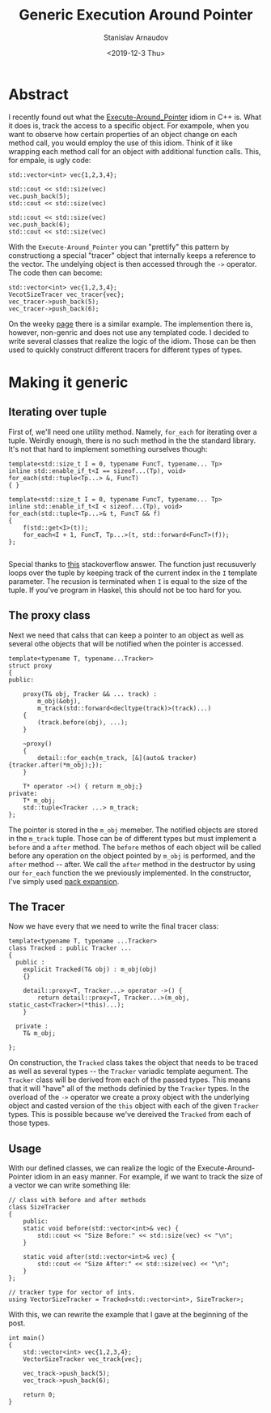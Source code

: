 #+OPTIONS: ':t *:t -:t ::t <:t H:3 \n:nil ^:t arch:headline author:t
#+OPTIONS: broken-links:nil c:nil creator:nil d:(not "LOGBOOK")
#+OPTIONS: date:t e:t email:nil f:t inline:t num:t p:nil pri:nil
#+OPTIONS: prop:nil stat:t tags:t tasks:t tex:t timestamp:t title:t
#+OPTIONS: toc:t todo:t |:t

#+TITLE: Generic Execution Around Pointer
#+OPTIONS: ':nil -:nil ^:{} num:nil toc:nil
#+AUTHOR: Stanislav Arnaudov
#+DATE: <2019-12-3 Thu>
#+EMAIL: stanislav_ts@abv.bg
#+CREATOR: Emacs 26.1 (Org mode 9.2.1 + ox-hugo)
#+HUGO_FRONT_MATTER_FORMAT: toml
#+HUGO_LEVEL_OFFSET: 1
#+HUGO_PRESERVE_FILLING:
#+HUGO_SECTION: posts
#+HUGO_BASE_DIR: ~/code/blog-hugo-files/
#+HUGO_PREFER_HYPHEN_IN_TAGS: t 
#+HUGO_ALLOW_SPACES_IN_TAGS: nil
#+HUGO_AUTO_SET_LASTMOD: t
#+HUGO_DATE_FORMAT: %Y-%m-%dT%T%z
#+DESCRIPTION: A set of generic classes for constructing the execution-around-pointer idiom 
#+HUGO_DRAFT: false
#+KEYWORDS: c++ templates idioms execution-around-pointer
#+HUGO_TAGS: c++ templates 
#+HUGO_CATEGORIES: c++
#+HUGO_WEIGHT: 100


* Abstract
I recently found out what the [[https://en.wikibooks.org/wiki/More_C%252B%252B_Idioms/Execute-Around_Pointer][Execute-Around_Pointer]] idiom in C++ is. What it does is, track the access to a specific object. For exampole, when you want to observe how certain properties of an object change on each method call, you would employ the use of this idiom. Think of it like wrapping each method call for an object with additional function calls. This, for empale, is ugly code:

#+BEGIN_SRC c++
std::vector<int> vec{1,2,3,4};

std::cout << std::size(vec)
vec.push_back(5);
std::cout << std::size(vec)

std::cout << std::size(vec)
vec.push_back(6);
std::cout << std::size(vec)
#+END_SRC

With the =Execute-Around_Pointer= you can "prettify" this pattern by constructiong a special "tracer" object that internally keeps a reference to the vector. The undelying object is then accessed through the ~->~ operator. The code then can become:

#+BEGIN_SRC c++
std::vector<int> vec{1,2,3,4};
VecotSizeTracer vec_tracer{vec};
vec_tracer->push_back(5);
vec_tracer->push_back(6);
#+END_SRC

On the weeky [[https://en.wikibooks.org/wiki/More_C%252B%252B_Idioms/Execute-Around_Pointer][page]] there is a similar example. The implemention there is, however, non-genric and does not use any templated code. I decided to write several classes that realize the logic of the idiom. Those can be then used to quickly construct different tracers for different types of types.


* Making it generic

** Iterating over tuple
First of, we'll need one utility method. Namely, ~for_each~ for iterating over a tuple. Weirdly enough, there is no such method in the the standard library. It's not that hard to implement something ourselves though:
#+BEGIN_SRC c++
template<std::size_t I = 0, typename FuncT, typename... Tp>
inline std::enable_if_t<I == sizeof...(Tp), void>
for_each(std::tuple<Tp...> &, FuncT)
{ }

template<std::size_t I = 0, typename FuncT, typename... Tp>
inline std::enable_if_t<I < sizeof...(Tp), void>
for_each(std::tuple<Tp...>& t, FuncT && f)
{
    f(std::get<I>(t));
    for_each<I + 1, FuncT, Tp...>(t, std::forward<FuncT>(f));
};

#+END_SRC
Special thanks to [[https://stackoverflow.com/a/6894436][this]] stackoverflow answer. The function just recusuverly loops over the tuple by keeping track of the current index in the ~I~ template parameter. The recusion is terminated when ~I~ is equal to the size of the tuple. If you've program in Haskel, this should not be too hard for you.

** The proxy class

Next we need that calss that can keep a pointer to an object as well as several othe objects that will be notified when the pointer is accessed. 
#+BEGIN_SRC c++
template<typename T, typename...Tracker>
struct proxy
{
public:
    
    proxy(T& obj, Tracker && ... track) :
        m_obj(&obj),
        m_track(std::forward<decltype(track)>(track)...)  
    {
        (track.before(obj), ...);   
    }

    ~proxy()
    {
        detail::for_each(m_track, [&](auto& tracker){tracker.after(*m_obj);});
    }

    T* operator ->() { return m_obj;}
private:
    T* m_obj;
    std::tuple<Tracker ...> m_track;
};
#+END_SRC

The pointer is stored in the  ~m_obj~ memeber. The notified objects are stored in the ~m_track~ tuple. Those can be of different types but must implement a ~before~ and a ~after~ method. The ~before~ methos of each object will be called before any operation on the object pointed by ~m_obj~ is performed, and the ~after~ method -- after. We call the ~after~ method in the destructor by using our ~for_each~ function the we previously implemented. In the constructor, I've simply used [[https://arne-mertz.de/2016/11/more-variadic-templates/][pack expansion]].

** The Tracer

Now we have every that we need to write the final tracer class:
#+BEGIN_SRC c++
template<typename T, typename ...Tracker>
class Tracked : public Tracker ...
{
  public :
    explicit Tracked(T& obj) : m_obj(obj)
    {}

    detail::proxy<T, Tracker...> operator ->() {
        return detail::proxy<T, Tracker...>(m_obj, static_cast<Tracker>(*this)...);
    }
    
  private :
    T& m_obj;

};
#+END_SRC
On construction, the ~Tracked~ class takes the object that needs to be traced as well as several types -- the ~Tracker~ variadic template aegument. The ~Tracker~ class will be derived from each of the passed types. This means that it will "have" all of the methods definied by the ~Tracker~ types. In the overload of the ~->~ operator we create a proxy object with the underlying object and casted version of the ~this~ object with each of the given ~Tracker~ types. This is possible because we've dereived the ~Tracked~ from each of those types.

** Usage

With our defined classes, we can realize the logic of the Execute-Around-Pointer idiom in an easy manner. For example, if we want to track the size of a vector we can write something lile:
#+BEGIN_SRC c++
// class with before and after methods
class SizeTracker
{
    public:
    static void before(std::vector<int>& vec) {
        std::cout << "Size Before:" << std::size(vec) << "\n";
    }

    static void after(std::vector<int>& vec) {
        std::cout << "Size After:" << std::size(vec) << "\n";
    }
};

// tracker type for vector of ints. 
using VectorSizeTracker = Tracked<std::vector<int>, SizeTracker>;
#+END_SRC
With this, we can rewrite the example that I gave at the beginning of the post.
#+BEGIN_SRC c++
int main()
{
    std::vector<int> vec{1,2,3,4};
    VectorSizeTracker vec_track{vec};
    
    vec_track->push_back(5);
    vec_track->push_back(6);

    return 0;
}
#+END_SRC
